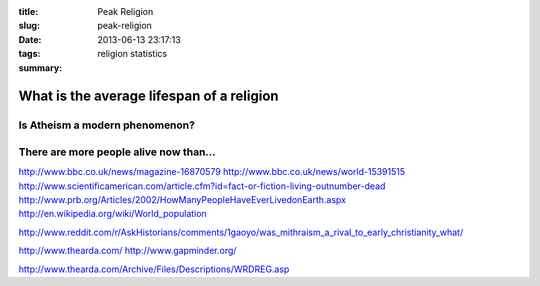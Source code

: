 :title: Peak Religion
:slug: peak-religion
:date: 2013-06-13 23:17:13
:tags: religion statistics
:summary:


What is the average lifespan of a religion
===========================================

Is Atheism a modern phenomenon?
-------------------------------

There are more people alive now than...
---------------------------------------

http://www.bbc.co.uk/news/magazine-16870579
http://www.bbc.co.uk/news/world-15391515
http://www.scientificamerican.com/article.cfm?id=fact-or-fiction-living-outnumber-dead
http://www.prb.org/Articles/2002/HowManyPeopleHaveEverLivedonEarth.aspx
http://en.wikipedia.org/wiki/World_population




http://www.reddit.com/r/AskHistorians/comments/1gaoyo/was_mithraism_a_rival_to_early_christianity_what/

http://www.thearda.com/
http://www.gapminder.org/

http://www.thearda.com/Archive/Files/Descriptions/WRDREG.asp